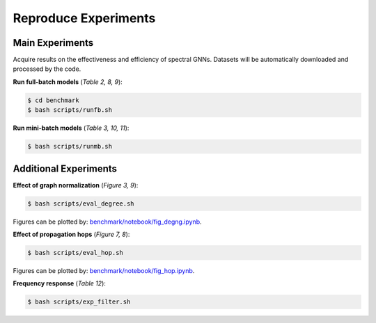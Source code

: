 Reproduce Experiments
----------------------------------------

Main Experiments
~~~~~~~~~~~~~~~~~~~~~~~~~~~~~~
Acquire results on the effectiveness and efficiency of spectral GNNs.
Datasets will be automatically downloaded and processed by the code.

**Run full-batch models** (*Table 2, 8, 9*):

.. code-block:: console

   $ cd benchmark
   $ bash scripts/runfb.sh

**Run mini-batch models** (*Table 3, 10, 11*):

.. code-block:: console

   $ bash scripts/runmb.sh

Additional Experiments
~~~~~~~~~~~~~~~~~~~~~~~~~~~~~~

**Effect of graph normalization** (*Figure 3, 9*):

.. code-block:: console

   $ bash scripts/eval_degree.sh

Figures can be plotted by: `benchmark/notebook/fig_degng.ipynb <https://github.com/gdmnl/Spectral-GNN-Benchmark/blob/main/benchmark/notebook/fig_degng.ipynb>`_.

**Effect of propagation hops** (*Figure 7, 8*):

.. code-block:: console

   $ bash scripts/eval_hop.sh

Figures can be plotted by: `benchmark/notebook/fig_hop.ipynb <https://github.com/gdmnl/Spectral-GNN-Benchmark/blob/main/benchmark/notebook/fig_hop.ipynb>`_.

**Frequency response** (*Table 12*):

.. code-block:: console

   $ bash scripts/exp_filter.sh
